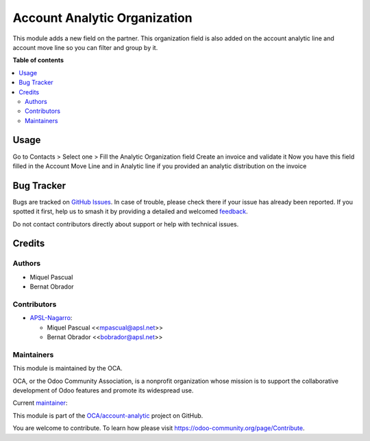=============================
Account Analytic Organization
=============================

.. 
   !!!!!!!!!!!!!!!!!!!!!!!!!!!!!!!!!!!!!!!!!!!!!!!!!!!!
   !! This file is generated by oca-gen-addon-readme !!
   !! changes will be overwritten.                   !!
   !!!!!!!!!!!!!!!!!!!!!!!!!!!!!!!!!!!!!!!!!!!!!!!!!!!!
   !! source digest: sha256:5a13d508843fe02af5245e20e1167f05cd69489e7bd5f166d826ab9f819664cf
   !!!!!!!!!!!!!!!!!!!!!!!!!!!!!!!!!!!!!!!!!!!!!!!!!!!!

.. |badge1| image:: https://img.shields.io/badge/maturity-Beta-yellow.png
    :target: https://odoo-community.org/page/development-status
    :alt: Beta
.. |badge2| image:: https://img.shields.io/badge/licence-AGPL--3-blue.png
    :target: http://www.gnu.org/licenses/agpl-3.0-standalone.html
    :alt: License: AGPL-3
.. |badge3| image:: https://img.shields.io/badge/github-OCA%2Faccount--analytic-lightgray.png?logo=github
    :target: https://github.com/OCA/account-analytic/tree/16.0/account_analytic_organization
    :alt: OCA/account-analytic
.. |badge4| image:: https://img.shields.io/badge/weblate-Translate%20me-F47D42.png
    :target: https://translation.odoo-community.org/projects/account-analytic-16-0/account-analytic-16-0-account_analytic_organization
    :alt: Translate me on Weblate
.. |badge5| image:: https://img.shields.io/badge/runboat-Try%20me-875A7B.png
    :target: https://runboat.odoo-community.org/builds?repo=OCA/account-analytic&target_branch=16.0
    :alt: Try me on Runboat

|badge1| |badge2| |badge3| |badge4| |badge5|

This module adds a new field on the partner. This organization field is
also added on the account analytic line and account move line so you can
filter and group by it.

**Table of contents**

.. contents::
   :local:

Usage
=====

Go to Contacts > Select one > Fill the Analytic Organization field
Create an invoice and validate it Now you have this field filled in the
Account Move Line and in Analytic line if you provided an analytic
distribution on the invoice

Bug Tracker
===========

Bugs are tracked on `GitHub Issues <https://github.com/OCA/account-analytic/issues>`_.
In case of trouble, please check there if your issue has already been reported.
If you spotted it first, help us to smash it by providing a detailed and welcomed
`feedback <https://github.com/OCA/account-analytic/issues/new?body=module:%20account_analytic_organization%0Aversion:%2016.0%0A%0A**Steps%20to%20reproduce**%0A-%20...%0A%0A**Current%20behavior**%0A%0A**Expected%20behavior**>`_.

Do not contact contributors directly about support or help with technical issues.

Credits
=======

Authors
-------

* Miquel Pascual
* Bernat Obrador

Contributors
------------

-  `APSL-Nagarro <https://apsl.tech>`__:

   -  Miquel Pascual <<mpascual@apsl.net>>
   -  Bernat Obrador <<bobrador@apsl.net>>

Maintainers
-----------

This module is maintained by the OCA.

.. image:: https://odoo-community.org/logo.png
   :alt: Odoo Community Association
   :target: https://odoo-community.org

OCA, or the Odoo Community Association, is a nonprofit organization whose
mission is to support the collaborative development of Odoo features and
promote its widespread use.

.. |maintainer-mpascuall| image:: https://github.com/mpascuall.png?size=40px
    :target: https://github.com/mpascuall
    :alt: mpascuall

Current `maintainer <https://odoo-community.org/page/maintainer-role>`__:

|maintainer-mpascuall| 

This module is part of the `OCA/account-analytic <https://github.com/OCA/account-analytic/tree/16.0/account_analytic_organization>`_ project on GitHub.

You are welcome to contribute. To learn how please visit https://odoo-community.org/page/Contribute.
